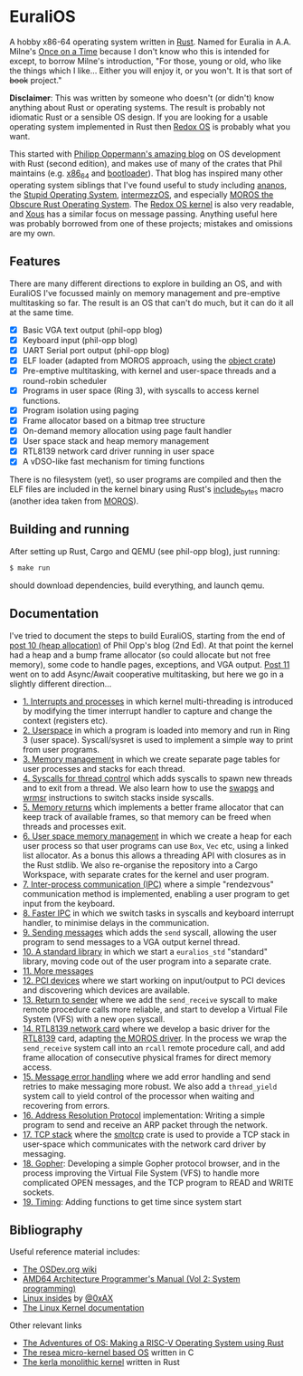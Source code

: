 * EuraliOS

A hobby x86-64 operating system written in [[http://rust-lang.org][Rust]]. Named for Euralia in
A.A. Milne's [[https://en.wikipedia.org/wiki/Once_on_a_Time][Once on a Time]] because I don't know who this is intended
for except, to borrow Milne's introduction, "For those, young or old,
who like the things which I like...  Either you will enjoy it, or you
won't. It is that sort of +book+ project."

*Disclaimer*: This was written by someone who doesn't (or didn't) know
anything about Rust or operating systems. The result is probably not
idiomatic Rust or a sensible OS design. If you are looking for a
usable operating system implemented in Rust then [[https://www.redox-os.org/][Redox OS]] is probably
what you want.

This started with [[https://os.phil-opp.com/][Philipp Oppermann's amazing blog]] on OS development
with Rust (second edition), and makes use of many of the crates that
Phil maintains (e.g. [[https://docs.rs/x86_64/latest/x86_64/][x86_64]] and [[https://docs.rs/bootloader/latest/bootloader/][bootloader]]). That blog has inspired
many other operating system siblings that I've found useful to study
including [[https://github.com/WartaPoirier-corp/ananos][ananos]], the [[https://github.com/sos-os/kernel][Stupid Operating System]], [[https://github.com/intermezzOS][intermezzOS]], and
especially [[https://github.com/vinc/moros][MOROS the Obscure Rust Operating System]]. The [[https://github.com/redox-os/kernel][Redox OS
kernel]] is also very readable, and [[https://github.com/betrusted-io/xous-core][Xous]] has a similar focus on message
passing. Anything useful here was probably borrowed from one of these
projects; mistakes and omissions are my own.

** Features

There are many different directions to explore in building an OS, and
with EuraliOS I've focussed mainly on memory management and
pre-emptive multitasking so far. The result is an OS that can't do
much, but it can do it all at the same time.

- [X] Basic VGA text output (phil-opp blog)
- [X] Keyboard input (phil-opp blog)
- [X] UART Serial port output (phil-opp blog)
- [X] ELF loader (adapted from MOROS approach, using the [[https://crates.io/crates/object][object crate]])
- [X] Pre-emptive multitasking, with kernel and user-space threads and
  a round-robin scheduler
- [X] Programs in user space (Ring 3), with syscalls to access kernel
  functions.
- [X] Program isolation using paging
- [X] Frame allocator based on a bitmap tree structure
- [X] On-demand memory allocation using page fault handler
- [X] User space stack and heap memory management
- [X] RTL8139 network card driver running in user space
- [X] A vDSO-like fast mechanism for timing functions

There is no filesystem (yet), so user programs are compiled and then
the ELF files are included in the kernel binary using Rust's
[[https://doc.rust-lang.org/std/macro.include_bytes.html][include_bytes]] macro (another idea taken from [[https://github.com/vinc/moros][MOROS]]).

** Building and running

After setting up Rust, Cargo and QEMU (see phil-opp blog), just
running:
#+begin_src bash
  $ make run
#+end_src
should download dependencies, build everything, and launch qemu.

** Documentation

I've tried to document the steps to build EuraliOS, starting from the
end of [[https://os.phil-opp.com/heap-allocation/][post 10 (heap allocation)]] of Phil Opp's blog (2nd Ed). At that
point the kernel had a heap and a bump frame allocator (so could
allocate but not free memory), some code to handle pages,
exceptions, and VGA output. [[https://os.phil-opp.com/async-await/][Post 11]] went on to add Async/Await
cooperative multitasking, but here we go in a slightly different
direction...

- [[file:doc/journal/01-interrupts-processes.org][1. Interrupts and processes]] in which kernel multi-threading is
  introduced by modifying the timer interrupt handler to capture and
  change the context (registers etc).
- [[file:doc/journal/02-userspace.org][2. Userspace]] in which a program is loaded into memory and run in
  Ring 3 (user space). Syscall/sysret is used to implement a simple
  way to print from user programs.
- [[file:doc/journal/03-memory.org][3. Memory management]] in which we create separate page tables for
  user processes and stacks for each thread.
- [[file:doc/journal/04-more-syscalls.org][4. Syscalls for thread control]] which adds syscalls to spawn new
  threads and to exit from a thread. We also learn how to use the
  [[https://www.felixcloutier.com/x86/swapgs][swapgs]] and [[https://www.felixcloutier.com/x86/wrmsr][wrmsr]] instructions to switch stacks inside syscalls.
- [[file:doc/journal/05-memory-returns.org][5. Memory returns]] which implements a better frame allocator that
  can keep track of available frames, so that memory can be freed when
  threads and processes exit.
- [[file:doc/journal/06-user-memory.org][6. User space memory management]] in which we create a heap for each
  user process so that user programs can use =Box=, =Vec= etc, using a
  linked list allocator. As a bonus this allows a threading API with
  closures as in the Rust stdlib. We also re-organise the repository
  into a Cargo Workspace, with separate crates for the kernel and user
  program.
- [[file:doc/journal/07-ipc.org][7. Inter-process communication (IPC)]] where a simple "rendezvous"
  communication method is implemented, enabling a user program to
  get input from the keyboard.
- [[file:doc/journal/08-faster-ipc.org][8. Faster IPC]] in which we switch tasks in syscalls and keyboard
  interrupt handler, to minimise delays in the communication.
- [[file:doc/journal/09-message-sending.org][9. Sending messages]] which adds the =send= syscall, allowing the user
  program to send messages to a VGA output kernel thread.
- [[file:doc/journal/10-stdlib.org][10. A standard library]] in which we start a =euralios_std= "standard"
  library, moving code out of the user program into a separate crate.
- [[file:doc/journal/11-messages.org][11. More messages]]
- [[file:doc/journal/12-devices.org][12. PCI devices]] where we start working on input/output to PCI
  devices and discovering which devices are available.
- [[file:doc/journal/13-return-to-sender.org][13. Return to sender]] where we add the =send_receive= syscall to make
  remote procedure calls more reliable, and start to develop a Virtual
  File System (VFS) with a new =open= syscall.
- [[file:doc/journal/14-network.org][14. RTL8139 network card]] where we develop a basic driver for the
  [[https://wiki.osdev.org/RTL8139][RTL8139]] card, adapting [[https://github.com/vinc/moros/blob/trunk/src/sys/net/rtl8139.rs][the MOROS driver]]. In the process we wrap the
  =send_receive= system call into an =rcall= remote procedure call,
  and add frame allocation of consecutive physical frames for direct
  memory access.
- [[file:doc/journal/15-messages.org][15. Message error handling]] where we add error handling and send retries to
  make messaging more robust. We also add a =thread_yield= system call
  to yield control of the processor when waiting and recovering from errors.
- [[file:doc/journal/16-arp.org][16. Address Resolution Protocol]] implementation: Writing a simple program
  to send and receive an ARP packet through the network.
- [[file:doc/journal/17-tcp-stack.org][17. TCP stack]] where the [[https://docs.rs/smoltcp/latest/smoltcp/][smoltcp]] crate is used to provide a TCP stack
  in user-space which communicates with the network card driver by
  messaging.
- [[file:doc/journal/18-gopher.org][18. Gopher]]: Developing a simple Gopher protocol browser, and in the
  process improving the Virtual File System (VFS) to handle more
  complicated OPEN messages, and the TCP program to READ and WRITE
  sockets.
- [[./doc/journal/19-timing.org][19. Timing]]: Adding functions to get time since system start

** Bibliography

Useful reference material includes:

- [[https://wiki.osdev.org/Expanded_Main_Page][The OSDev.org wiki]]
- [[https://www.amd.com/system/files/TechDocs/24593.pdf][AMD64 Architecture Programmer's Manual (Vol 2: System programming)]]
- [[https://0xax.gitbooks.io/linux-insides/content/][Linux insides]] by [[https://twitter.com/0xAX][@0xAX]]
- [[https://www.kernel.org/doc/html/latest/][The Linux Kernel documentation]]

Other relevant links

- [[https://osblog.stephenmarz.com/index.html][The Adventures of OS: Making a RISC-V Operating System using Rust]]
- [[https://github.com/nuta/resea][The resea micro-kernel based OS]] written in C
- [[https://github.com/nuta/kerla/][The kerla monolithic kernel]] written in Rust
